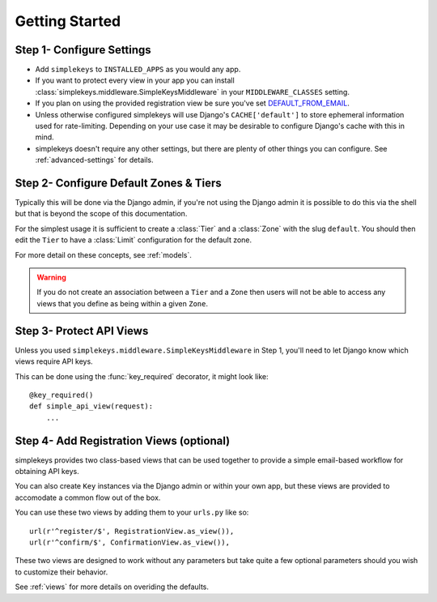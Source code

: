 Getting Started
===============

Step 1- Configure Settings
--------------------------

* Add ``simplekeys`` to ``INSTALLED_APPS`` as you would any app.
* If you want to protect every view in your app you can install :class:`simplekeys.middleware.SimpleKeysMiddleware` in your ``MIDDLEWARE_CLASSES`` setting.
* If you plan on using the provided registration view be sure you've set `DEFAULT_FROM_EMAIL <https://docs.djangoproject.com/en/1.11/ref/settings/#default-from-email>`_.
* Unless otherwise configured simplekeys will use Django's ``CACHE['default']`` to store ephemeral information used for rate-limiting.  Depending on your use case it may
  be desirable to configure Django's cache with this in mind.
* simplekeys doesn't require any other settings, but there are plenty of other things you can configure.  See :ref:`advanced-settings` for details.

Step 2- Configure Default Zones & Tiers
---------------------------------------

Typically this will be done via the Django admin, if you're not using the Django admin it is possible to do this via the shell but that is beyond the scope of this documentation.

For the simplest usage it is sufficient to create a :class:`Tier` and a :class:`Zone` with the slug ``default``.  You should then edit the ``Tier`` to have a :class:`Limit` configuration for the default zone.

For more detail on these concepts, see :ref:`models`.

.. warning::

    If you do not create an association between a ``Tier`` and a ``Zone`` then users will not be able to access any views that you define as being within a given ``Zone``.


Step 3- Protect API Views
-------------------------

Unless you used ``simplekeys.middleware.SimpleKeysMiddleware`` in Step 1, you'll need to let Django know which views require API keys.

This can be done using the :func:`key_required` decorator, it might look like::

    @key_required()
    def simple_api_view(request):
        ...


.. function:: simplekeys.decorators.key_required(zone=None)

    Decorator that specifies that a view should require an API key and will be
    throttled according to the rules of a specified zone.

    If ``zone`` parameter is omitted ``SIMPLEKEYS_DEFAULT_ZONE`` will be used
    (``default`` unless overriden)


Step 4- Add Registration Views (optional)
-----------------------------------------

simplekeys provides two class-based views that can be used together to provide
a simple email-based workflow for obtaining API keys.

You can also create ``Key`` instances via the Django admin or within your own
app, but these views are provided to accomodate a common flow out of the box.

You can use these two views by adding them to your ``urls.py`` like so::

    url(r'^register/$', RegistrationView.as_view()),
    url(r'^confirm/$', ConfirmationView.as_view()),

These two views are designed to work without any parameters but take quite a 
few optional parameters should you wish to customize their behavior.

See :ref:`views` for more details on overiding the defaults.

